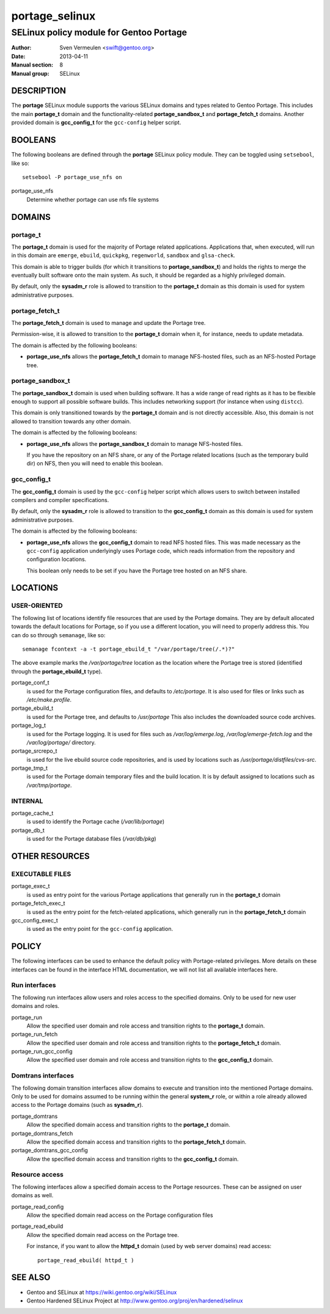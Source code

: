 =================
 portage_selinux
=================

----------------------------------------
SELinux policy module for Gentoo Portage
----------------------------------------

:Author:        Sven Vermeulen <swift@gentoo.org>
:Date:          2013-04-11
:Manual section:        8
:Manual group:          SELinux

DESCRIPTION
===========

The **portage** SELinux module supports the various SELinux domains and types
related to Gentoo Portage. This includes the main **portage_t** domain and the
functionality-related **portage_sandbox_t** and **portage_fetch_t** domains.
Another provided domain is **gcc_config_t** for the ``gcc-config`` helper script.

BOOLEANS
========

The following booleans are defined through the **portage** SELinux policy
module. They can be toggled using ``setsebool``, like so::

  setsebool -P portage_use_nfs on

portage_use_nfs
  Determine whether portage can use nfs file systems

DOMAINS
=======

portage_t
---------

The **portage_t** domain is used for the majority of Portage related applications.
Applications that, when executed, will run in this domain are ``emerge``,
``ebuild``, ``quickpkg``, ``regenworld``, ``sandbox`` and ``glsa-check``.

This domain is able to trigger builds (for which it transitions to
**portage_sandbox_t**) and holds the rights to merge the eventually built
software onto the main system. As such, it should be regarded as a highly
privileged domain.

By default, only the **sysadm_r** role is allowed to transition to the
**portage_t** domain as this domain is used for system administrative
purposes.

portage_fetch_t
---------------

The **portage_fetch_t** domain is used to manage and update the Portage tree.

Permission-wise, it is allowed to transition to the **portage_t** domain when
it, for instance, needs to update metadata. 

The domain is affected by the following booleans:

* **portage_use_nfs** allows the **portage_fetch_t** domain to manage NFS-hosted
  files, such as an NFS-hosted Portage tree.

portage_sandbox_t
-----------------

The **portage_sandbox_t** domain is used when building software. It has a wide
range of read rights as it has to be flexible enough to support all possible
software builds. This includes networking support (for instance when using
``distcc``). 

This domain is only transitioned towards by the **portage_t** domain and is not
directly accessible. Also, this domain is not allowed to transition towards any
other domain.

The domain is affected by the following booleans:

* **portage_use_nfs** allows the **portage_sandbox_t** domain to manage
  NFS-hosted files.
  
  If you have the repository on an NFS share, or any of the Portage related
  locations (such as the temporary build dir) on NFS, then you will need to
  enable this boolean.

gcc_config_t
------------

The **gcc_config_t** domain is used by the ``gcc-config`` helper script which
allows users to switch between installed compilers and compiler specifications.

By default, only the **sysadm_r** role is allowed to transition to the
**gcc_config_t** domain as this domain is used for system administrative
purposes.

The domain is affected by the following booleans:

* **portage_use_nfs** allows the **gcc_config_t** domain to read NFS hosted
  files. This was made necessary as the ``gcc-config`` application underlyingly
  uses Portage code, which reads information from the repository and configuration
  locations. 

  This boolean only needs to be set if you have the Portage tree hosted on an
  NFS share.

LOCATIONS
=========

USER-ORIENTED
-------------

The following list of locations identify file resources that are used by the
Portage domains. They are by default allocated towards the default locations for
Portage, so if you use a different location, you will need to properly address
this. You can do so through ``semanage``, like so::

  semanage fcontext -a -t portage_ebuild_t "/var/portage/tree(/.*)?"

The above example marks the */var/portage/tree* location as the location where
the Portage tree is stored (identified through the **portage_ebuild_t** type).

portage_conf_t
  is used for the Portage configuration files, and defaults to
  */etc/portage*. It is also used for files or links such as
  */etc/make.profile*.

portage_ebuild_t
  is used for the Portage tree, and defaults to */usr/portage*
  This also includes the downloaded source code archives.

portage_log_t
  is used for the Portage logging. It is used for files such as
  */var/log/emerge.log*, */var/log/emerge-fetch.log* and the */var/log/portage/*
  directory.

portage_srcrepo_t
  is used for the live ebuild source code repositories,
  and is used by locations such as */usr/portage/distfiles/cvs-src*.

portage_tmp_t
  is used for the Portage domain temporary files and the build location. It
  is by default assigned to locations such as */var/tmp/portage*.

INTERNAL
--------

portage_cache_t
  is used to identify the Portage cache (*/var/lib/portage*)

portage_db_t
  is used for the Portage database files (*/var/db/pkg*)

OTHER RESOURCES
===============

EXECUTABLE FILES
----------------

portage_exec_t
  is used as entry point for the various Portage applications that generally run
  in the **portage_t** domain

portage_fetch_exec_t
  is used as the entry point for the fetch-related applications, which generally
  run in the **portage_fetch_t** domain

gcc_config_exec_t
  is used as the entry point for the ``gcc-config`` application.

POLICY
======

The following interfaces can be used to enhance the default policy with
Portage-related privileges. More details on these interfaces can be found in the
interface HTML documentation, we will not list all available interfaces here.

Run interfaces
--------------

The following run interfaces allow users and roles access to the specified
domains. Only to be used for new user domains and roles.

portage_run
  Allow the specified user domain and role access and transition rights
  to the **portage_t** domain.

portage_run_fetch
  Allow the specified user domain and role access and transition rights
  to the **portage_fetch_t** domain.

portage_run_gcc_config
  Allow the specified user domain and role access and transition rights
  to the **gcc_config_t** domain.

Domtrans interfaces
-------------------

The following domain transition interfaces allow domains to execute and
transition into the mentioned Portage domains. Only to be used for domains
assumed to be running within the general **system_r** role, or within a role
already allowed access to the Portage domains (such as **sysadm_r**).

portage_domtrans
  Allow the specified domain access and transition rights to the
  **portage_t** domain.

portage_domtrans_fetch
  Allow the specified domain access and transition rights to the
  **portage_fetch_t** domain.

portage_domtrans_gcc_config
  Allow the specified domain access and transition rights to the
  **gcc_config_t** domain.

Resource access
---------------

The following interfaces allow a specified domain access to the Portage
resources. These can be assigned on user domains as well.

portage_read_config
  Allow the specified domain read access on the Portage configuration files

portage_read_ebuild
  Allow the specified domain read access on the Portage tree.

  For instance, if you want to allow the **httpd_t** domain (used by web server
  domains) read access::

    portage_read_ebuild( httpd_t )

SEE ALSO
========

* Gentoo and SELinux at 
  https://wiki.gentoo.org/wiki/SELinux
* Gentoo Hardened SELinux Project at 
  http://www.gentoo.org/proj/en/hardened/selinux
